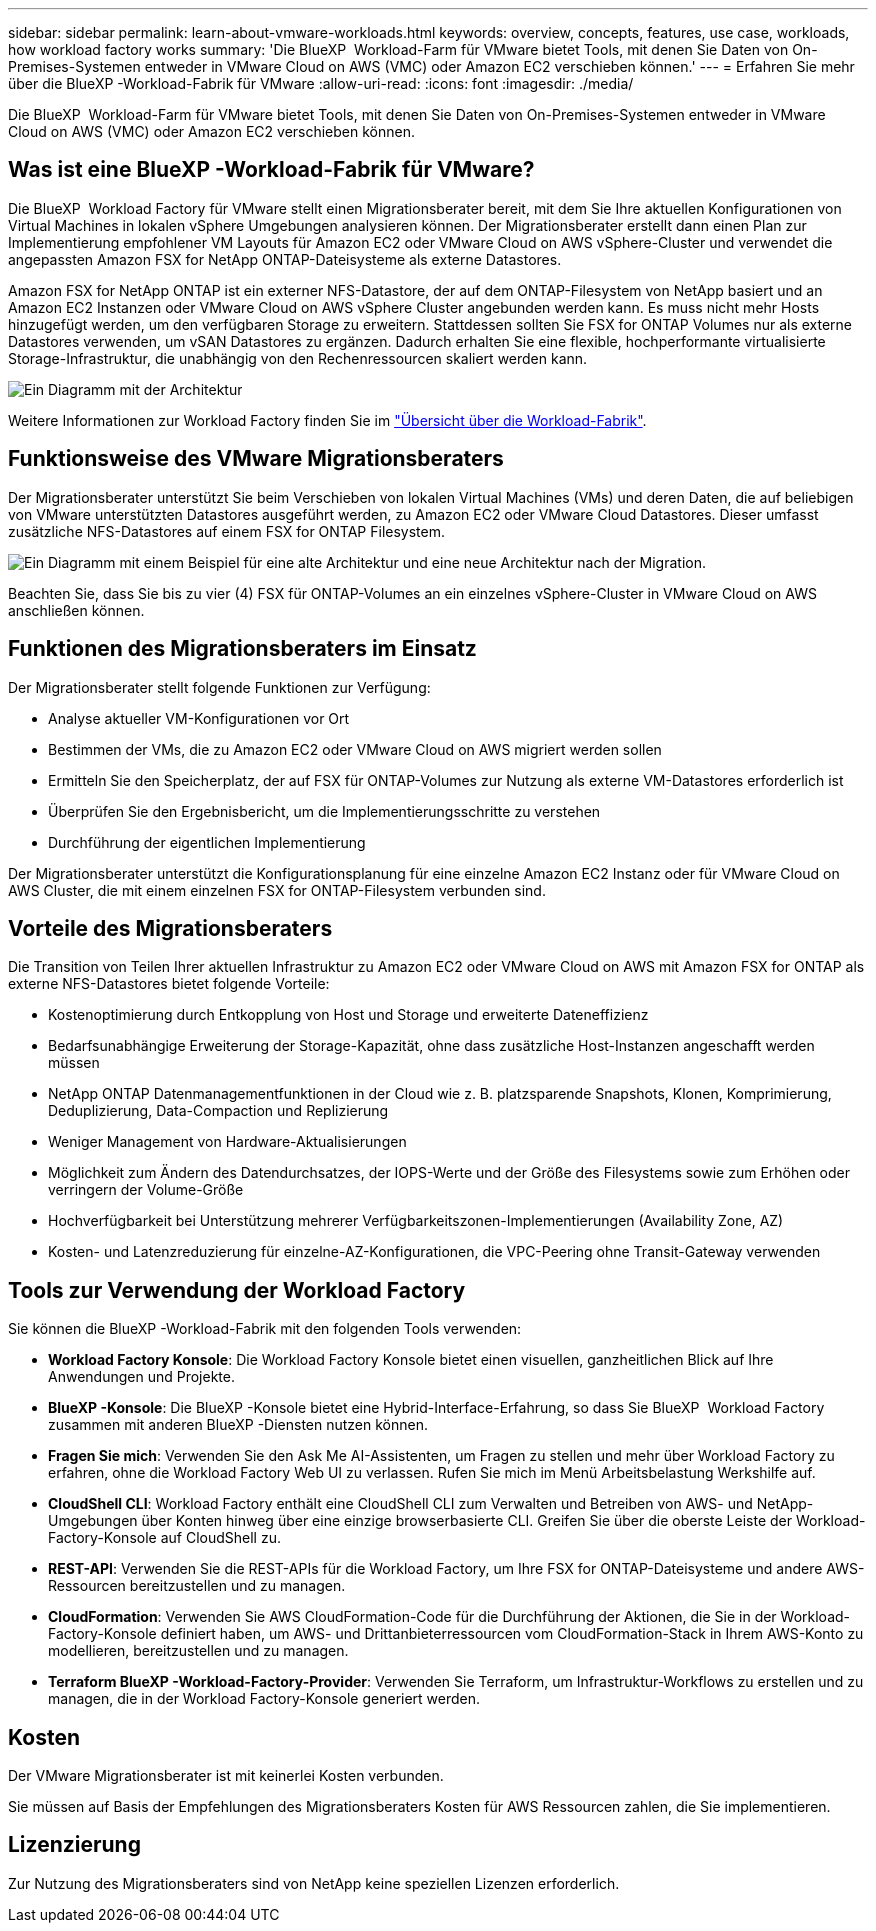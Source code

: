 ---
sidebar: sidebar 
permalink: learn-about-vmware-workloads.html 
keywords: overview, concepts, features, use case, workloads, how workload factory works 
summary: 'Die BlueXP  Workload-Farm für VMware bietet Tools, mit denen Sie Daten von On-Premises-Systemen entweder in VMware Cloud on AWS (VMC) oder Amazon EC2 verschieben können.' 
---
= Erfahren Sie mehr über die BlueXP -Workload-Fabrik für VMware
:allow-uri-read: 
:icons: font
:imagesdir: ./media/


[role="lead"]
Die BlueXP  Workload-Farm für VMware bietet Tools, mit denen Sie Daten von On-Premises-Systemen entweder in VMware Cloud on AWS (VMC) oder Amazon EC2 verschieben können.



== Was ist eine BlueXP -Workload-Fabrik für VMware?

Die BlueXP  Workload Factory für VMware stellt einen Migrationsberater bereit, mit dem Sie Ihre aktuellen Konfigurationen von Virtual Machines in lokalen vSphere Umgebungen analysieren können. Der Migrationsberater erstellt dann einen Plan zur Implementierung empfohlener VM Layouts für Amazon EC2 oder VMware Cloud on AWS vSphere-Cluster und verwendet die angepassten Amazon FSX for NetApp ONTAP-Dateisysteme als externe Datastores.

Amazon FSX for NetApp ONTAP ist ein externer NFS-Datastore, der auf dem ONTAP-Filesystem von NetApp basiert und an Amazon EC2 Instanzen oder VMware Cloud on AWS vSphere Cluster angebunden werden kann. Es muss nicht mehr Hosts hinzugefügt werden, um den verfügbaren Storage zu erweitern. Stattdessen sollten Sie FSX for ONTAP Volumes nur als externe Datastores verwenden, um vSAN Datastores zu ergänzen. Dadurch erhalten Sie eine flexible, hochperformante virtualisierte Storage-Infrastruktur, die unabhängig von den Rechenressourcen skaliert werden kann.

image:diagram-vmware-fsx-overview.png["Ein Diagramm mit der Architektur"]

Weitere Informationen zur Workload Factory finden Sie im https://docs.netapp.com/us-en/workload-setup-admin/workload-factory-overview.html["Übersicht über die Workload-Fabrik"^].



== Funktionsweise des VMware Migrationsberaters

Der Migrationsberater unterstützt Sie beim Verschieben von lokalen Virtual Machines (VMs) und deren Daten, die auf beliebigen von VMware unterstützten Datastores ausgeführt werden, zu Amazon EC2 oder VMware Cloud Datastores. Dieser umfasst zusätzliche NFS-Datastores auf einem FSX for ONTAP Filesystem.

image:diagram-vmware-fsx-old-new.png["Ein Diagramm mit einem Beispiel für eine alte Architektur und eine neue Architektur nach der Migration."]

Beachten Sie, dass Sie bis zu vier (4) FSX für ONTAP-Volumes an ein einzelnes vSphere-Cluster in VMware Cloud on AWS anschließen können.



== Funktionen des Migrationsberaters im Einsatz

Der Migrationsberater stellt folgende Funktionen zur Verfügung:

* Analyse aktueller VM-Konfigurationen vor Ort
* Bestimmen der VMs, die zu Amazon EC2 oder VMware Cloud on AWS migriert werden sollen
* Ermitteln Sie den Speicherplatz, der auf FSX für ONTAP-Volumes zur Nutzung als externe VM-Datastores erforderlich ist
* Überprüfen Sie den Ergebnisbericht, um die Implementierungsschritte zu verstehen
* Durchführung der eigentlichen Implementierung


Der Migrationsberater unterstützt die Konfigurationsplanung für eine einzelne Amazon EC2 Instanz oder für VMware Cloud on AWS Cluster, die mit einem einzelnen FSX for ONTAP-Filesystem verbunden sind.



== Vorteile des Migrationsberaters

Die Transition von Teilen Ihrer aktuellen Infrastruktur zu Amazon EC2 oder VMware Cloud on AWS mit Amazon FSX for ONTAP als externe NFS-Datastores bietet folgende Vorteile:

* Kostenoptimierung durch Entkopplung von Host und Storage und erweiterte Dateneffizienz
* Bedarfsunabhängige Erweiterung der Storage-Kapazität, ohne dass zusätzliche Host-Instanzen angeschafft werden müssen
* NetApp ONTAP Datenmanagementfunktionen in der Cloud wie z. B. platzsparende Snapshots, Klonen, Komprimierung, Deduplizierung, Data-Compaction und Replizierung
* Weniger Management von Hardware-Aktualisierungen
* Möglichkeit zum Ändern des Datendurchsatzes, der IOPS-Werte und der Größe des Filesystems sowie zum Erhöhen oder verringern der Volume-Größe
* Hochverfügbarkeit bei Unterstützung mehrerer Verfügbarkeitszonen-Implementierungen (Availability Zone, AZ)
* Kosten- und Latenzreduzierung für einzelne-AZ-Konfigurationen, die VPC-Peering ohne Transit-Gateway verwenden




== Tools zur Verwendung der Workload Factory

Sie können die BlueXP -Workload-Fabrik mit den folgenden Tools verwenden:

* *Workload Factory Konsole*: Die Workload Factory Konsole bietet einen visuellen, ganzheitlichen Blick auf Ihre Anwendungen und Projekte.
* *BlueXP -Konsole*: Die BlueXP -Konsole bietet eine Hybrid-Interface-Erfahrung, so dass Sie BlueXP  Workload Factory zusammen mit anderen BlueXP -Diensten nutzen können.
* *Fragen Sie mich*: Verwenden Sie den Ask Me AI-Assistenten, um Fragen zu stellen und mehr über Workload Factory zu erfahren, ohne die Workload Factory Web UI zu verlassen. Rufen Sie mich im Menü Arbeitsbelastung Werkshilfe auf.
* *CloudShell CLI*: Workload Factory enthält eine CloudShell CLI zum Verwalten und Betreiben von AWS- und NetApp-Umgebungen über Konten hinweg über eine einzige browserbasierte CLI. Greifen Sie über die oberste Leiste der Workload-Factory-Konsole auf CloudShell zu.
* *REST-API*: Verwenden Sie die REST-APIs für die Workload Factory, um Ihre FSX for ONTAP-Dateisysteme und andere AWS-Ressourcen bereitzustellen und zu managen.
* *CloudFormation*: Verwenden Sie AWS CloudFormation-Code für die Durchführung der Aktionen, die Sie in der Workload-Factory-Konsole definiert haben, um AWS- und Drittanbieterressourcen vom CloudFormation-Stack in Ihrem AWS-Konto zu modellieren, bereitzustellen und zu managen.
* *Terraform BlueXP -Workload-Factory-Provider*: Verwenden Sie Terraform, um Infrastruktur-Workflows zu erstellen und zu managen, die in der Workload Factory-Konsole generiert werden.




== Kosten

Der VMware Migrationsberater ist mit keinerlei Kosten verbunden.

Sie müssen auf Basis der Empfehlungen des Migrationsberaters Kosten für AWS Ressourcen zahlen, die Sie implementieren.



== Lizenzierung

Zur Nutzung des Migrationsberaters sind von NetApp keine speziellen Lizenzen erforderlich.
